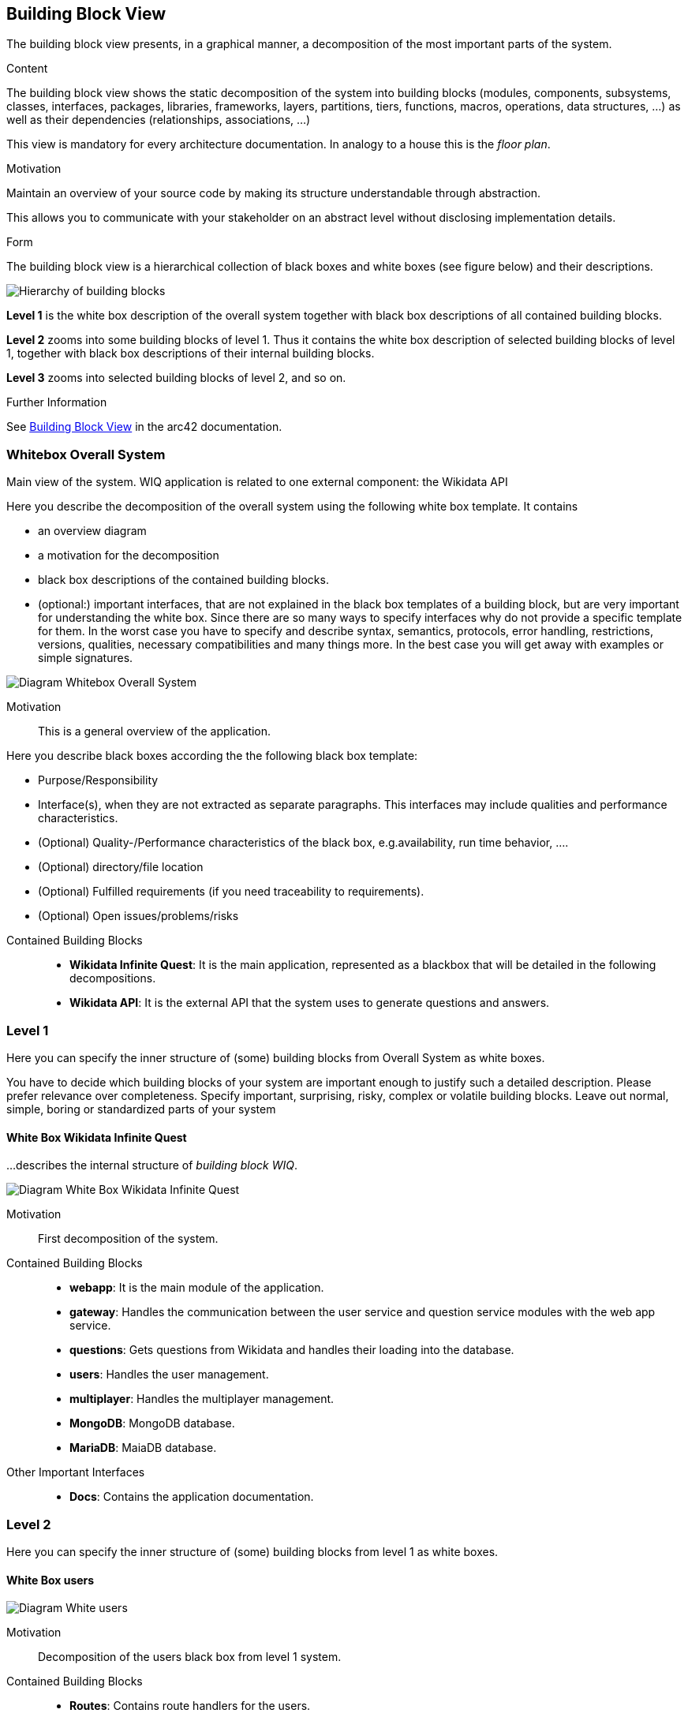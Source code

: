 ifndef::imagesdir[:imagesdir: ../images]

[[section-building-block-view]]

== Building Block View
The building block view presents, in a graphical manner, a decomposition of the most important parts of the system.

[role="arc42help"]
****
.Content
The building block view shows the static decomposition of the system into building blocks (modules, components, subsystems, classes, interfaces, packages, libraries, frameworks, layers, partitions, tiers, functions, macros, operations, data structures, ...) as well as their dependencies (relationships, associations, ...)

This view is mandatory for every architecture documentation.
In analogy to a house this is the _floor plan_.

.Motivation
Maintain an overview of your source code by making its structure understandable through
abstraction.

This allows you to communicate with your stakeholder on an abstract level without disclosing implementation details.

.Form
The building block view is a hierarchical collection of black boxes and white boxes
(see figure below) and their descriptions.

image::05_building_blocks-EN.png["Hierarchy of building blocks"]

*Level 1* is the white box description of the overall system together with black
box descriptions of all contained building blocks.

*Level 2* zooms into some building blocks of level 1.
Thus it contains the white box description of selected building blocks of level 1, together with black box descriptions of their internal building blocks.

*Level 3* zooms into selected building blocks of level 2, and so on.


.Further Information

See https://docs.arc42.org/section-5/[Building Block View] in the arc42 documentation.

****

=== Whitebox Overall System

Main view of the system. WIQ application is related to one external component: the Wikidata API

[role="arc42help"]
****
Here you describe the decomposition of the overall system using the following white box template. It contains

 * an overview diagram
 * a motivation for the decomposition
 * black box descriptions of the contained building blocks. 
 * (optional:) important interfaces, that are not explained in the black box templates of a building block, but are very important for understanding the white box.
Since there are so many ways to specify interfaces why do not provide a specific template for them.
 In the worst case you have to specify and describe syntax, semantics, protocols, error handling,
 restrictions, versions, qualities, necessary compatibilities and many things more.
In the best case you will get away with examples or simple signatures.

****

image:05_scope_and_context.png["Diagram Whitebox Overall System"]

Motivation::

This is a general overview of the application.

[role="arc42help"]
****
Here you describe black boxes
according the the following black box template:

* Purpose/Responsibility
* Interface(s), when they are not extracted as separate paragraphs. This interfaces may include qualities and performance characteristics.
* (Optional) Quality-/Performance characteristics of the black box, e.g.availability, run time behavior, ....
* (Optional) directory/file location
* (Optional) Fulfilled requirements (if you need traceability to requirements).
* (Optional) Open issues/problems/risks

****

Contained Building Blocks::
* **Wikidata Infinite Quest**: It is the main application, represented as a blackbox that will be detailed in the following decompositions. 
* **Wikidata API**: It is the external API that the system uses to generate questions and answers.

=== Level 1

[role="arc42help"]
****
Here you can specify the inner structure of (some) building blocks from Overall System as white boxes.

You have to decide which building blocks of your system are important enough to justify such a detailed description.
Please prefer relevance over completeness. Specify important, surprising, risky, complex or volatile building blocks.
Leave out normal, simple, boring or standardized parts of your system
****

==== White Box Wikidata Infinite Quest

[role="arc42help"]
****
...describes the internal structure of _building block WIQ_.
****

image:05_level1.png["Diagram White Box Wikidata Infinite Quest"]

Motivation::

First decomposition of the system.

Contained Building Blocks::
* **webapp**: It is the main module of the application. 
* **gateway**: Handles the communication between the user service and question service modules with the web app service.
* **questions**: Gets questions from Wikidata and handles their loading into the database.
* **users**: Handles the user management.
* **multiplayer**: Handles the multiplayer management.
* **MongoDB**: MongoDB database.
* **MariaDB**: MaiaDB database.

Other Important Interfaces::
* **Docs**: Contains the application documentation.

=== Level 2

[role="arc42help"]
****
Here you can specify the inner structure of (some) building blocks from level 1 as white boxes.
****
==== White Box users

image:05_level2_userService.png["Diagram White users"]

Motivation::

Decomposition of the users black box from level 1 system.

Contained Building Blocks::
* **Routes**: Contains route handlers for the users.
* **Services**: Contains data logic.

Other Important Interfaces::
* **index**: Define the entry point of the User Service.

==== White Box questions

image:05_level2_questionGenerationService.png["Diagram White Box questions"]

Motivation::

Decomposition of the questions black box from level 1 system.

Contained Building Blocks::
* **Routes**: Contains route handlers for the questions.
* **Services**: Contains data logic.

Other Important Interfaces::
* **index**: Define the entry point of the questions.
* **utils**: Define auxiliar functions and questions structure.

==== White Box Web App

image:05_level2_webApp.png["Diagram White webapp"]

Motivation::

Decomposition of the webapp black box from level 1 system.

Contained Building Blocks::
* **public**: Contains image and audio files.
* **src**: Contains the components, pages and data of the front-end application.

==== White Box gateway

image:05_level2_gatewayService.png["Diagram White Box gateway"]

Motivation::

Decomposition of the gateway black box from level 1 system.

Contained Building Blocks::
* **gateway-service**: Define the routes for handling the communication between the user service and question service modules with the web app service.

Other Important Interfaces::
* **monitoring**: Uses Grafana and Prometheus to monitor the application.

==== White Box multiplayer

image:05_level2_multiplayerService.png["Diagram White Box multiplayer"]

Motivation::

Decomposition of the multiplayer black box from level 1 system.

Contained Building Blocks::
* **index**: Handles the multiplayer management.

=== Level 3

[role="arc42help"]
****
Here you can specify the inner structure of (some) building blocks from level 2 as white boxes.
****
==== White Box routes from User Service

image:05_level3_routesUserService.png["Diagram White Box routes from User Service"]

Motivation::

Decomposition of the black box routes from User Service white box from level 2 system.

Contained Building Blocks::
* **user-routes**: Contains route handlers for the register, ranking,groups management and statistics management.
* **auth-routes**: Contains route handlers for the login.

==== White Box services from User Service

image:05_level3_servicesUserService.png["Diagram White Box services from User Service"]

Motivation::

Decomposition of the black box services from User Service white box from level 2 system.

Contained Building Blocks::
* **user-model**: Define the User, Statistics and Group database schemas.
* **authVerifyMiddleWare**: Authentication Middleware.

==== White Box routes from Question Generation Service

image:05_level3_routesQuestionGenerationService.png["Diagram White Box routes from Question Generation Service"]

Motivation::

Decomposition of the black box routes from Question Generation Service white box from level 2 system.

Contained Building Blocks::
* **question-routes**: Contains route handlers for the questions management.

==== White Box services from Question Generation Service

image:05_level3_servicesQuestionGenerationService.png["Diagram White Box services from Question Generation Service"]

Motivation::

Decomposition of the black box routes from Question Generation Service white box from level 2 system.

Contained Building Blocks::
* **question-data-model**: Define the Question database schema.
* **question-data-service**: Responsible for managing questions in the database.
* **wikidata-service**: Responsible for getting questions from Wikidata.

==== White Box src from Web App

image:05_level3_srcWebApp.png["Diagram White Box src from Web App"]

Motivation::

Decomposition of the black box src from Web App white box from level 2 system.

Contained Building Blocks::
* **components**: Defines common elements in the pages like the nav-bar, footer, etc. 
* **pages**: Defines the different screens of the application.
* **data**:  It contains the data used by the pages.

Other Important Interfaces::
* **index**: Define the entry point of the Web app.


